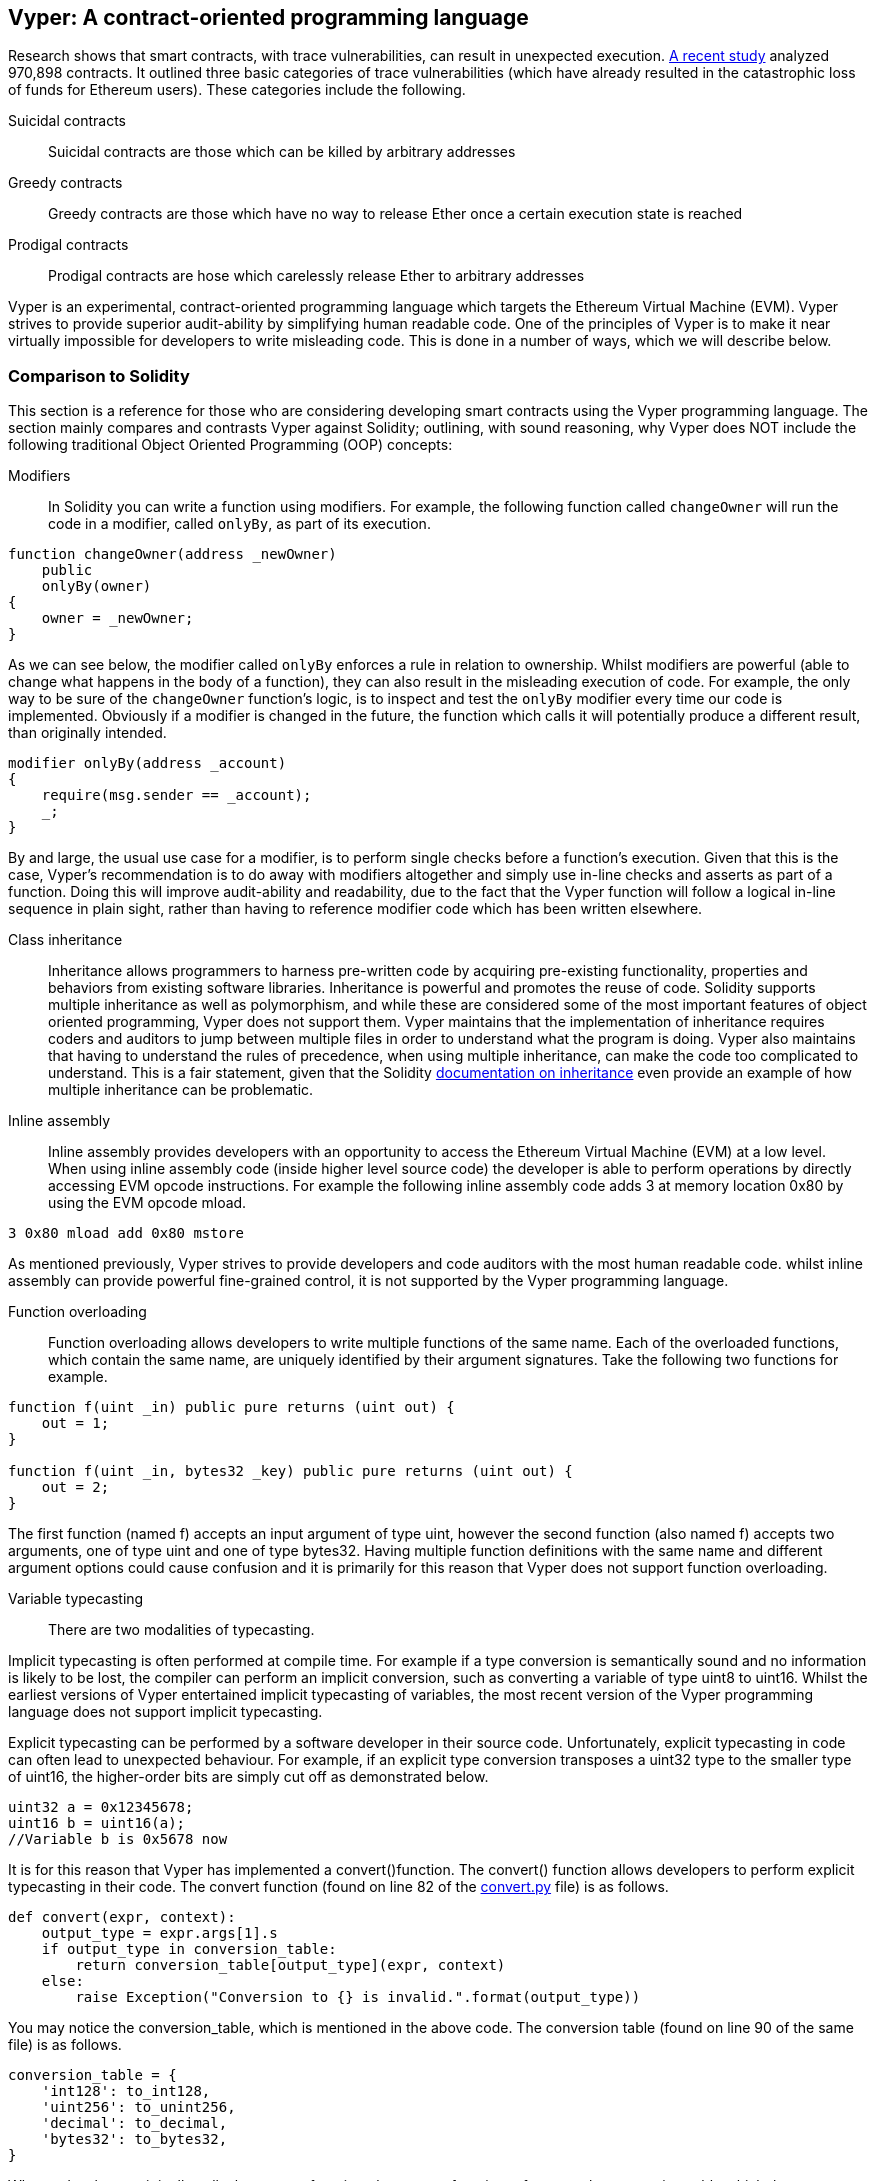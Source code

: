 [Vyper]
[[viper_chap]]
== Vyper: A contract-oriented programming language
:revnumber: v1.8
:revdate: 2018-05-18 (yyyy-mm-dd)
:revremark: All TODOs are now complete.

////
Source: https://github.com/ethereum/vyper/blob/master/README.md
License: The MIT License (MIT)
Added by: @tpmccallum
////

////
Source: http://vyper.readthedocs.io/en/latest/
License: The MIT License (MIT)
Added by: @tpmccallum
////

////
Source: http://solidity.readthedocs.io/en/v0.4.21/common-patterns.html
License: The MIT License (MIT)
Added by: @tpmccallum
////

////
Source: https://arxiv.org/pdf/1802.06038.pdf
License: https://arxiv.org/licenses/nonexclusive-distrib/1.0/license.html
Added by: @tpmccallum
////

////
Source: https://github.com/ethereum/solidity/blob/release/docs/contracts.rst#inheritance
License: The MIT License (MIT)
Added by: @tpmccallum
////

:revnumber: v1.2
:revdate: 2018-04-12 (yyyy-mm-dd)
:revremark: This paragraph is complete and has been merged < https://github.com/ethereumbook/ethereumbook/pull/456 >

Research shows that smart contracts, with trace vulnerabilities, can result in unexpected execution. https://arxiv.org/pdf/1802.06038.pdf[A recent study] analyzed 970,898 contracts. It outlined three basic categories of trace vulnerabilities (which have already resulted in the catastrophic loss of funds for Ethereum users). These categories include the following.

Suicidal contracts:: Suicidal contracts are those which can be killed by arbitrary addresses

Greedy contracts:: Greedy contracts are those which have no way to release Ether once a certain execution state is reached

Prodigal contracts:: Prodigal contracts are hose which carelessly release Ether to arbitrary addresses

Vyper is an experimental, contract-oriented programming language which targets the Ethereum Virtual Machine (EVM). Vyper strives to provide superior audit-ability by simplifying human readable code. One of the principles of Vyper is to make it near virtually impossible for developers to write misleading code. This is done in a number of ways, which we will describe below.

:revnumber: v1.1
:revdate: 2018-04-11 (yyyy-mm-dd)
:revremark: This paragraph is complete and has been merged < https://github.com/ethereumbook/ethereumbook/pull/456 >

[[comparison_to_solidity_sec]]
=== Comparison to Solidity

This section is a reference for those who are considering developing smart contracts using the Vyper programming language. The section mainly compares and contrasts Vyper against Solidity; outlining, with sound reasoning, why Vyper does NOT include the following traditional Object Oriented Programming (OOP) concepts:

:revnumber: v1.5
:revdate: 2018-04-28 (yyyy-mm-dd)
:revremark: This section is complete.

Modifiers:: In Solidity you can write a function using modifiers. For example, the following function called `changeOwner` will run the code in a modifier, called `onlyBy`, as part of its execution. 

[source,javascript]
----
function changeOwner(address _newOwner)
    public
    onlyBy(owner)
{
    owner = _newOwner;
}
----

As we can see below, the modifier called `onlyBy` enforces a rule in relation to ownership. Whilst modifiers are powerful (able to change what happens in the body of a function), they can also result in the misleading execution of code. For example, the only way to be sure of the `changeOwner` function's logic, is to inspect and test the `onlyBy` modifier every time our code is implemented. Obviously if a modifier is changed in the future, the function which calls it will potentially produce a different result, than originally intended.

[source,javascript]
----
modifier onlyBy(address _account)
{
    require(msg.sender == _account);
    _;
}
----

By and large, the usual use case for a modifier, is to perform single checks before a function's execution. Given that this is the case, Vyper's recommendation is to do away with modifiers altogether and simply use in-line checks and asserts as part of a function. Doing this will improve audit-ability and readability, due to the fact that the Vyper function will follow a logical in-line sequence in plain sight, rather than having to reference modifier code which has been written elsewhere.

Class inheritance:: Inheritance allows programmers to harness pre-written code by acquiring pre-existing functionality, properties and behaviors from existing software libraries. Inheritance is powerful and promotes the reuse of code. Solidity supports multiple inheritance as well as polymorphism, and while these are considered some of the most important features of object oriented programming, Vyper does not support them. Vyper maintains that the implementation of inheritance requires coders and auditors to jump between multiple files in order to understand what the program is doing. Vyper also maintains that having to understand the rules of precedence, when using multiple inheritance, can make the code too complicated to understand. This is a fair statement, given that the Solidity https://github.com/ethereum/solidity/blob/release/docs/contracts.rst#inheritance[documentation on inheritance] even provide an example of how multiple inheritance can be problematic.

Inline assembly:: Inline assembly provides developers with an opportunity to access the Ethereum Virtual Machine (EVM) at a low level. When using inline assembly code (inside higher level source code) the developer is able to perform operations by directly accessing EVM opcode instructions. For example the following inline assembly code adds 3 at memory location 0x80 by using the EVM opcode mload.

[source,assembly]
----
3 0x80 mload add 0x80 mstore
----

As mentioned previously, Vyper strives to provide developers and code auditors with the most human readable code. whilst inline assembly can provide powerful fine-grained control, it is not supported by the Vyper programming language.


Function overloading:: Function overloading allows developers to write multiple functions of the same name. Each of the overloaded functions, which contain the same name, are uniquely identified by their argument signatures. Take the following two functions for example.

[source,javascript]
----
function f(uint _in) public pure returns (uint out) {
    out = 1;
}

function f(uint _in, bytes32 _key) public pure returns (uint out) {
    out = 2;
}
----
The first function (named f) accepts an input argument of type uint, however the second function (also named f) accepts two arguments, one of type uint and one of type bytes32. Having multiple function definitions with the same name and different argument options could cause confusion and it is primarily for this reason that Vyper does not support function overloading.

Variable typecasting:: There are two modalities of typecasting. 

Implicit typecasting is often performed at compile time. For example if a type conversion is semantically sound and no information is likely to be lost, the compiler can perform an implicit conversion, such as converting a variable of type uint8 to uint16. Whilst the earliest versions of Vyper entertained implicit typecasting of variables, the most recent version of the Vyper programming language does not support implicit typecasting.

Explicit typecasting can be performed by a software developer in their source code. Unfortunately, explicit typecasting in code can often lead to unexpected behaviour. For example, if an explicit type conversion transposes a uint32 type to the smaller type of uint16, the higher-order bits are simply cut off as demonstrated below. 

[source,javascript]
----
uint32 a = 0x12345678;
uint16 b = uint16(a); 
//Variable b is 0x5678 now
----

It is for this reason that Vyper has implemented a convert()function. The convert() function allows developers to perform explicit typecasting in their code. The convert function (found on line 82 of the https://github.com/ethereum/vyper/blob/master/vyper/types/convert.py[convert.py] file) is as follows.

[source,python]
----
def convert(expr, context):
    output_type = expr.args[1].s
    if output_type in conversion_table:
        return conversion_table[output_type](expr, context)
    else:
        raise Exception("Conversion to {} is invalid.".format(output_type))
----

You may notice the conversion_table, which is mentioned in the above code. The conversion table (found on line 90 of the same file) is as follows.

[source,python]
----
conversion_table = {
    'int128': to_int128,
    'uint256': to_unint256,
    'decimal': to_decimal,
    'bytes32': to_bytes32,
}
----

When a developer originally calls the convert function, the convert function references the conversion_table which then ensures that the appropriate conversion is performed. For example, if a developer passes the argument of 'int128' into the convert function the to_int128 function on line 26 of the same (convert.py) file will be executed. The to_int128 function is as follows.

[source,python]
----
@signature(('int128', 'uint256', 'bytes32', 'bytes'), 'str_literal')
def to_int128(expr, args, kwargs, context):
    in_node = args[0]
    typ, len = get_type(in_node)
    if typ in ('int128', 'uint256', 'bytes32'):
        if in_node.typ.is_literal and not SizeLimits.MINNUM <= in_node.value <= SizeLimits.MAXNUM:
            raise InvalidLiteralException("Number out of range: {}".format(in_node.value), expr)
        return LLLnode.from_list(
            ['clamp', ['mload', MemoryPositions.MINNUM], in_node, ['mload', MemoryPositions.MAXNUM]], typ=BaseType('int128'), pos=getpos(expr)
        )
    else:
        return byte_array_to_num(in_node, expr, 'int128')
----

As you can see, the conversion is handled strictly (with the appropriate exceptions). The conversion code accounts for any truncating as well as other anomolies which would ordinarily take place, without one's knowledge, in an implicit typecasting situation. As mentioned above, implicit typecasting between integer types in arithmetic and comparison can not only be confusing, but can also reduce auditability. 

Choosing explicit, over implicit, typecasting means that the developer is responsible for performing the variable typecasting up front. While this approach does produce more verbose code, it also improves the safety and auditability of smart contracts.

:revnumber: v1.1
:revdate: 2018-04-11 (yyyy-mm-dd)
:revremark: The following pre-conditions, post-conditions and sub-points condition, effects and interaction are complete

Pre-conditions and post-conditions::
Vyper handles pre-conditions, post-conditions and state changes explicitly. Whilst this produces redundant code, it also allows for maximal readability and safety. When writing a smart contract in Vyper, a developer should observe the following 3 points. Ideally, each of the 3 points should be carefully considered and then thoroughly documented in the code. Doing so will improve code design, through enforced diligence, and in addition will provide superior readability and auditability.

* Condition - What is the current state/condition of the Ethereum state variables
* Effects - What effects will this smart contract code have on the condition of the state variables upon execution i.e. what WILL be affected, what WILL NOT be affected? Are these effects congruent with the smart contract's intentions?
* Interaction - Now that the first two steps have been exhaustively dealt with, it is time to run the code. Before deployment, logically step through the code and consider all of the possible permanent outcomes, consequences and scenarios of executing the code, including interactions with other contracts

:revnumber: v1.1
:revdate: 2018-04-11 (yyyy-mm-dd)
:revremark: The following programming paradigm section is complete 

[[a_new_programming_paradigm_sec]]
=== A new programming paradigm

Vyper's creation opens the door to a new programming paradigm. For example, Vyper is removing class inheritance, as well as other functionality, and therefore it can be said that Vyper is leaning away from the traditional Object Oriented Programming (OOP) paradigm, which is fine. 

Historically OOP has provided a mechanism for representing real world objects. For example, OOP allows the instantiation of an employee object which can inherit from a person class. However, from a value-transfer and/or smart-contract perspective, those who aspire to the functional programming paradigm would concur that transactional programming in no way lends itself to the aforementioned traditional OOP paradigm. Put simply, transactional computations are worlds apart from real world objects. For example, when was the last time you held a transaction or a forward chaining business rule in your hand?

It seems that Vyper is not full aligned with either the OOP paradigm or the functional programming paradigm (the full list of reasons is beyond the scope of this chapter). For this reason, could we be so bold, at this early stage of development, to coin a new software development paradigm? One which endevours to future proof blockchain executable code. One which prevents the catastrophic loss of funds in an immutable setting. Past events experienced in the blockchain revolution are organically creating new opportunities for further research and development in this space. Perhaps the outcomes of such research and development could eventually result in a new immutability paradigm classification for software development.

:revnumber: v1.1
:revdate: 2018-04-11 (yyyy-mm-dd)
:revremark: The following decorators section is complete

[[decorators_sec]]
=== Decorators
Decorators like `@private` `@public` `@constant` `@payable` are declared at the start of each function.

Private decorator:: The `@private` decorator makes the function inaccessible from outside the contract.

Public decorator:: The `@public` decorator makes the function both visible and executable publicly. For example, even the Ethereum wallet will display the public functions when viewing the contract.

Constant decorator:: Functions which start with the `@constant` decorator are not allowed to change state variables, as part of their execution. In fact the compiler will reject the entire program (with an appropriate warning) if the function tries to change a state variable. If the function is meant to change a state variable then the `@constant` decorator is not used at the start of the function.

Payable decorator:: Only functions which declare the `@payable` decorator at the start will be allowed to transfer value.

Vyper implements the logic of decorators explicitly. For example, the Vyper code compilation process will fail if a function is preceded with both a `@payable` decorator and a `@constant` decorator. Of course this makes sense because a constant function (one which only reads from the global state) should never need to partake in a transfer of value. Also, each Vyper function must be preceded with either the `@public` or the `@private` decorator to avoid compilation failure. Preceding a Vyper function with both a `@public` decorator and a `@private` decorator will also result in a compilation failure.

:revnumber: v1.1
:revdate: 2018-04-11 (yyyy-mm-dd)
:revremark: The following online code editor and compiler section is complete

[[online_code_editor_and_compiler_sec]]
=== Online code editor and compiler
Vyper has its own online code editor and compiler at the following URL < https://vyper.online >. This Vyper online compiler allows you to write and then compile your smart contracts into Bytecode, ABI and LLL using only your web browser. The Vyper online compiler has a variety of prewritten smart contracts for your convenience. These include a simple open auction, safe remote purchases, ERC20 token and more.

:revnumber: v1.1
:revdate: 2018-04-11 (yyyy-mm-dd)
:revremark: The following compiling using the command line section is complete

[[compiling_using_the_command_line_sec]]
=== Compiling using the command line
Each Vyper contract is saved in a single file with the .v.py extension.
Once installed Vyper can compile and provide bytecode by running the following command

vyper ~/hello_world.v.py

The human readable ABI code (in JSON format) can be obtained by then running the following command

vyper -f json ~/hello_world.v.py

:revnumber: v1.1
:revdate: 2018-05-18 (yyyy-mm-dd)
:revremark: The following section points out that Vyper protects against overflows at the compiler level. This section is now complete and ready to merge.

[[protecting_against_overflows_sec]]
=== Protecting against overflow errors at the compiler level

Overflow errors in software can be catastrophic when dealing with real value. This https://etherscan.io/tx/0xad89ff16fd1ebe3a0a7cf4ed282302c06626c1af33221ebe0d3a470aba4a660f[transaction] shows the malicious transfer of over 57,896,044,618,658,100,000,000,000,000,000,000,000,000,000,000,000,000,000,000 BEC tokens. The transaction, which occured in mid April of 2018, is the result of an integer overflow issue in BeautyChain's ERC20 token contract (BecToken.sol). Solidity developers do have libraries like https://github.com/OpenZeppelin/openzeppelin-solidity/blob/master/contracts/math/SafeMath.sol[SafeMath] as well as Ethereum smart contract security analysis tools like https://github.com/ConsenSys/mythril[Mythril]. However, unfortunately in cases such as the aforementioned BEC token contract situation, developers are not forced to use the safety tools. Put simply, if safety is not enforced, developers are still able to write arbitrary code (outside of the help provided) which can then be successfully compiled and later on successfully executed. Even if the outcome is detrimental. 

Vyper strives to provide overflow protection which is actually built into the programming language. Vyper's built-in functionality, which provides protection against overflow errors, is implemented in a two prong approach. Firstly Vyper provides https://github.com/ethereum/vyper/blob/master/vyper/parser/expr.py#L275[a SafeMath equivalent] which includes the necessary exception cases for integers arithmetic. In addition to this, Vyper also uses clamps which are enforced whenever a literal constant is loaded, a value is passed into a function, or when a variable is assigned. Clamps are implemented via custom functions in the Low-level Lisp-like Language (LLL) compiler. The safety measures that the clamps provide via LLL can not be turned off. In Vyper, the LLL layer serves an Intermediate Representation (IR). This IR layer (which is conducive for further processing) actually sits between the Vyper source code (which the developer writes) and the bytecode (which the EVM executes). Therefore, developers who code and compile using the Vyper programming language will automatically be protected against integer overflow issues.

:revnumber: v1.1
:revdate: 2018-04-11 (yyyy-mm-dd)
:revremark: The following reading and writing data section is complete

[[reading_and_writing_data_sec]]
=== Reading and writing data
Smart contracts can write data to two places, Ethereum's global state trie or Ethereum's chain data. While it is costly to store, read and modify data, these storage operations are a necessary component of most smart contracts.

Global state:: The state variables in a given smart contract are stored in Ethereum's global state trie, a given smart contract can only store, read and modify data specifically in relation to that contract's address (i.e. smart contracts can not read or write to other smart contracts).

Log:: As previously mentioned, a smart contract can also write to Ethereum's chain data through log events. While Vyper initially employed the pass:[__]logpass:[__] syntax for declaring these events, an update has been made which brings Vyper's event declaration more in line with Solidity's original syntax. For example, Vyper's declaration of an event called MyLog was originally `MyLog: pass:[__]logpass:[__]({arg1: indexed(bytes[3])})` Vyper's syntax has now become `MyLog: event({arg1: indexed(bytes[3])})`. It is important to note that the execution of the log event in Vyper was and still is as follows `log.MyLog("123")`.

While smart contracts can write to Ethereum's chain data (through log events), smart contracts are unable to read the on-chain log events, which they created. Notwithstanding, one of the advantages of writing to Ethereum's chain data via log events is that logs can be discovered and read, on the public chain, by light clients. For example, the logsBloom value in a mined block can indicate whether or not a log event was present. Once this has been established the log data can be obtained through the path of logs -> data inside a given transaction receipt.

:revnumber: v1.1
:revdate: 2018-04-10 (yyyy-mm-dd)
:revremark: This section is now complete

[[erc20_token_interface_implementation_sec]]
=== ERC20 token interface implementation
Vyper has implemented ERC20 as a precompiled contract and allows to use it by default.
Contracts in Vyper must be declared as global variables. An example for declaring the ERC20 variable can be
token: address(ERC20).

:revnumber: v1.2
:revdate: 2018-05-18 (yyyy-mm-dd)
:revremark: Providing a brief explaination of opcodes (origin of opcodes in the Ethereum Yellow Paper) and then linking to the individual Solidity and Vyper opcode implementations.

[[opcodes_sec]]
=== OPCODES
The code for smart contracts is mainly written in high level languages like Solidity or Vyper. The compiler is responsible for taking the high level code and creating the lower level interpretation of it, which is then executable on the Ethereum Virtual Machine (EVM). The lowest representation the compiler can distill the code to (prior to execution by the EVM) are opcodes. This being the case, each implementation of a high level language (like Vyper) is required to provide an appropriate compilation mechanism (a compiler) to allow (among other things) the high level code to be compiled into the universally predefined EVM opcodes. The origin of Ethereum opcodes is of course the Ethereum Yellow Paper. Each implementation of the Ethereum opcodes can be found in the appropriate source code repository. For example Solidity's C++ opcode implementation can be found in the https://github.com/ethereum/solidity/blob/develop/libevmasm/Instruction.cpp[Instructions.cpp file] and Vyper's Python opcode implementation can be found in the https://github.com/ethereum/vyper/blob/248c723288e84899908048efff4c3e0b12f0b3dc/vyper/opcodes.py[opcodes.py file].

